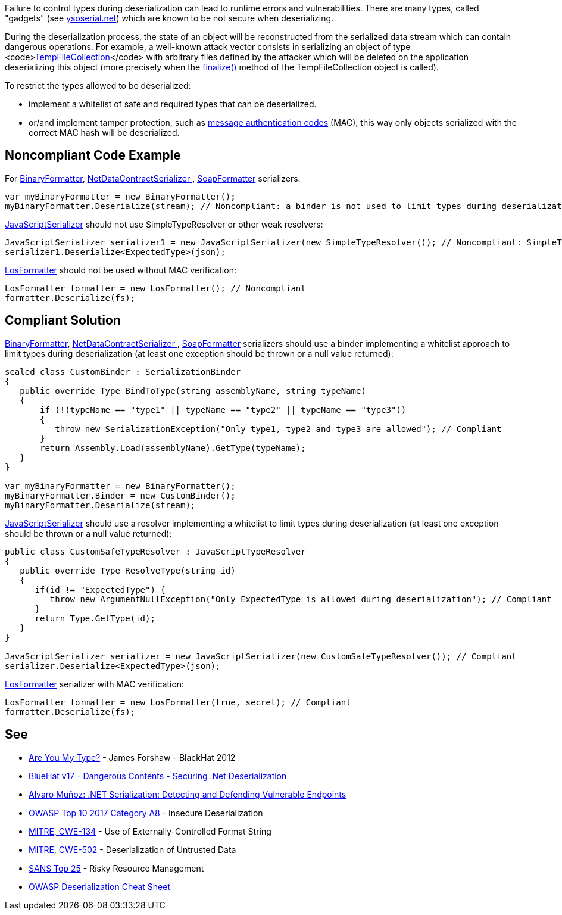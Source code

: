 Failure to control types during deserialization can lead to runtime errors and vulnerabilities. There are many types, called "gadgets" (see https://github.com/pwntester/ysoserial.net[ysoserial.net]) which are known to be not secure when deserializing. 

During the deserialization process, the state of an object will be reconstructed from the serialized data stream which can contain dangerous operations. For example, a well-known attack vector consists in serializing an object of type <code>https://docs.microsoft.com/en-us/dotnet/api/system.codedom.compiler.tempfilecollection.-ctor?view=netframework-4.8#System_CodeDom_Compiler_TempFileCollection__ctor[TempFileCollection]</code> with arbitrary files defined by the attacker which will be deleted on the application deserializing this object (more precisely when the https://docs.microsoft.com/en-us/dotnet/api/system.codedom.compiler.tempfilecollection.finalize?view=netframework-4.8[finalize() ]method of the TempFileCollection object is called).

To restrict the types allowed to be deserialized:

* implement a whitelist of safe and required types that can be deserialized.
* or/and implement tamper protection, such as https://en.wikipedia.org/wiki/HMAC[message authentication codes] (MAC), this way only objects serialized with the correct MAC hash will be deserialized. 

== Noncompliant Code Example

For https://docs.microsoft.com/en-us/dotnet/api/system.runtime.serialization.formatters.binary.binaryformatter?view=netframework-4.8[BinaryFormatter], https://docs.microsoft.com/en-us/dotnet/api/system.runtime.serialization.netdatacontractserializer?view=netframework-4.8[NetDataContractSerializer ], https://docs.microsoft.com/en-us/dotnet/api/system.runtime.serialization.formatters.soap.soapformatter?view=netframework-4.8[SoapFormatter] serializers:

----
var myBinaryFormatter = new BinaryFormatter();
myBinaryFormatter.Deserialize(stream); // Noncompliant: a binder is not used to limit types during deserialization
----

https://docs.microsoft.com/en-us/dotnet/api/system.web.script.serialization.javascriptserializer?view=netframework-4.8[JavaScriptSerializer] should not use SimpleTypeResolver or other weak resolvers:

----
JavaScriptSerializer serializer1 = new JavaScriptSerializer(new SimpleTypeResolver()); // Noncompliant: SimpleTypeResolver is unsecure (every types is resolved)
serializer1.Deserialize<ExpectedType>(json);
----

https://docs.microsoft.com/en-us/dotnet/api/system.web.ui.losformatter?view=netframework-4.8[LosFormatter] should not be used without MAC verification:

----
LosFormatter formatter = new LosFormatter(); // Noncompliant
formatter.Deserialize(fs); 
----

== Compliant Solution

https://docs.microsoft.com/en-us/dotnet/api/system.runtime.serialization.formatters.binary.binaryformatter?view=netframework-4.8[BinaryFormatter], https://docs.microsoft.com/en-us/dotnet/api/system.runtime.serialization.netdatacontractserializer?view=netframework-4.8[NetDataContractSerializer ], https://docs.microsoft.com/en-us/dotnet/api/system.runtime.serialization.formatters.soap.soapformatter?view=netframework-4.8[SoapFormatter] serializers should use a binder implementing a whitelist approach to limit types during deserialization (at least one exception should be thrown or a null value returned):

----
sealed class CustomBinder : SerializationBinder
{
   public override Type BindToType(string assemblyName, string typeName)
   {
       if (!(typeName == "type1" || typeName == "type2" || typeName == "type3"))
       {
          throw new SerializationException("Only type1, type2 and type3 are allowed"); // Compliant
       }
       return Assembly.Load(assemblyName).GetType(typeName);
   }
}

var myBinaryFormatter = new BinaryFormatter();
myBinaryFormatter.Binder = new CustomBinder();
myBinaryFormatter.Deserialize(stream);
----

https://docs.microsoft.com/en-us/dotnet/api/system.web.script.serialization.javascriptserializer?view=netframework-4.8[JavaScriptSerializer] should use a resolver implementing a whitelist to limit types during deserialization (at least one exception should be thrown or a null value  returned):

----
public class CustomSafeTypeResolver : JavaScriptTypeResolver
{
   public override Type ResolveType(string id)
   {
      if(id != "ExpectedType") { 
         throw new ArgumentNullException("Only ExpectedType is allowed during deserialization"); // Compliant
      }
      return Type.GetType(id);
   }
}

JavaScriptSerializer serializer = new JavaScriptSerializer(new CustomSafeTypeResolver()); // Compliant
serializer.Deserialize<ExpectedType>(json);
----
https://docs.microsoft.com/en-us/dotnet/api/system.web.ui.losformatter?view=netframework-4.8[LosFormatter] serializer with MAC verification:

----
LosFormatter formatter = new LosFormatter(true, secret); // Compliant
formatter.Deserialize(fs); 
----

== See

* https://media.blackhat.com/bh-us-12/Briefings/Forshaw/BH_US_12_Forshaw_Are_You_My_Type_WP.pdf[Are You My Type?] - James Forshaw - BlackHat 2012
* https://www.youtube.com/watch?v=oxlD8VWWHE8[BlueHat v17 - Dangerous Contents - Securing .Net Deserialization]
* https://www.youtube.com/watch?v=qDoBlLwREYk0[Alvaro Muñoz: .NET Serialization: Detecting and Defending Vulnerable Endpoints]
* https://www.owasp.org/index.php/Top_10-2017_A8-Insecure_Deserialization[OWASP Top 10 2017 Category A8] - Insecure Deserialization
* https://cwe.mitre.org/data/definitions/134.html[MITRE, CWE-134] - Use of Externally-Controlled Format String
* https://cwe.mitre.org/data/definitions/502.html[MITRE, CWE-502] - Deserialization of Untrusted Data
* https://www.sans.org/top25-software-errors/#cat2[SANS Top 25] - Risky Resource Management
* https://github.com/OWASP/CheatSheetSeries/blob/master/cheatsheets/Deserialization_Cheat_Sheet.md[OWASP Deserialization Cheat Sheet] 
